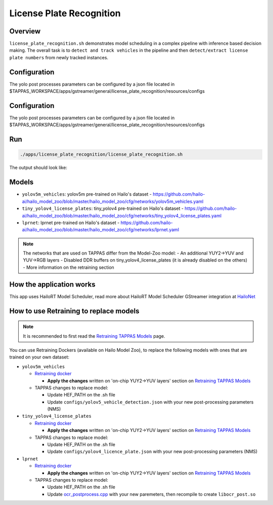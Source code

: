 
License Plate Recognition
=========================

Overview
--------

``license_plate_recognition.sh`` demonstrates model scheduling in a complex pipeline with inference based decision making. The overall task is to ``detect and track vehicles`` in the pipeline and then ``detect/extract license plate numbers`` from newly tracked instances.

Configuration
-------------

The yolo post processes parameters can be configured by a json file located in $TAPPAS_WORKSPACE/apps/gstreamer/general/license_plate_recognition/resources/configs

Configuration
-------------

The yolo post processes parameters can be configured by a json file located in $TAPPAS_WORKSPACE/apps/gstreamer/general/license_plate_recognition/resources/configs

Run
---

.. code-block:: sh

   ./apps/license_plate_recognition/license_plate_recognition.sh

The output should look like:


.. raw:: html

   <div align="center">
       <img src="readme_resources/lpr_pipeline.gif"/>
   </div>

Models
------


* ``yolov5m_vehicles``: yolov5m pre-trained on Hailo's dataset - https://github.com/hailo-ai/hailo_model_zoo/blob/master/hailo_model_zoo/cfg/networks/yolov5m_vehicles.yaml
* ``tiny_yolov4_license_plates``: tiny_yolov4 pre-trained on Hailo's dataset - https://github.com/hailo-ai/hailo_model_zoo/blob/master/hailo_model_zoo/cfg/networks/tiny_yolov4_license_plates.yaml
* ``lprnet``: lprnet pre-trained on Hailo's dataset - https://github.com/hailo-ai/hailo_model_zoo/blob/master/hailo_model_zoo/cfg/networks/lprnet.yaml

.. note::
   The networks that are used on TAPPAS differ from the Model-Zoo model:
   - An additional YUY2->YUV and YUV->RGB layers
   - Disabled DDR buffers on tiny_yolov4_license_plates (it is already disabled on the others)
   - More information on the retraining section

How the application works
-------------------------

This app uses HailoRT Model Scheduler, read more about HailoRT Model Scheduler GStreamer integration at `HailoNet  <../../../../docs/elements/hailo_net.rst>`_

How to use Retraining to replace models
---------------------------------------

.. note:: It is recommended to first read the `Retraining TAPPAS Models <../../../../docs/write_your_own_application/retraining-tappas-models.rst>`_ page. 

You can use Retraining Dockers (available on Hailo Model Zoo), to replace the following models with ones
that are trained on your own dataset:

- ``yolov5m_vehicles``
  
  - `Retraining docker <https://github.com/hailo-ai/hailo_model_zoo/blob/master/hailo_models/vehicle_detection/docs/TRAINING_GUIDE.rst>`_

    - **Apply the changes** written on 'on-chip YUY2->YUV layers' section on `Retraining TAPPAS Models <../../../../docs/write_your_own_application/retraining-tappas-models.rst>`_
  - TAPPAS changes to replace model:

    - Update HEF_PATH on the .sh file
    - Update ``configs/yolov5_vehicle_detection.json`` with your new post-processing parameters (NMS)
- ``tiny_yolov4_license_plates``
  
  - `Retraining docker <https://github.com/hailo-ai/hailo_model_zoo/blob/master/hailo_models/license_plate_detection/docs/TRAINING_GUIDE.rst>`_

    - **Apply the changes** written on 'on-chip YUY2->YUV layers' section on `Retraining TAPPAS Models <../../../../docs/write_your_own_application/retraining-tappas-models.rst>`_
  - TAPPAS changes to replace model:

    - Update HEF_PATH on the .sh file
    - Update ``configs/yolov4_licence_plate.json`` with your new post-processing parameters (NMS)
- ``lprnet``
  
  - `Retraining docker <https://github.com/hailo-ai/hailo_model_zoo/blob/master/hailo_models/license_plate_recognition/docs/TRAINING_GUIDE.rst>`_

    - **Apply the changes** written on 'on-chip YUY2->YUV layers' section on `Retraining TAPPAS Models <../../../../docs/write_your_own_application/retraining-tappas-models.rst>`_
  - TAPPAS changes to replace model:

    - Update HEF_PATH on the .sh file
    - Update `ocr_postprocess.cpp <https://github.com/hailo-ai/tappas/blob/master/core/hailo/libs/postprocesses/ocr/ocr_postprocess.cpp#L20>`_
      with your new paremeters, then recompile to create ``libocr_post.so``